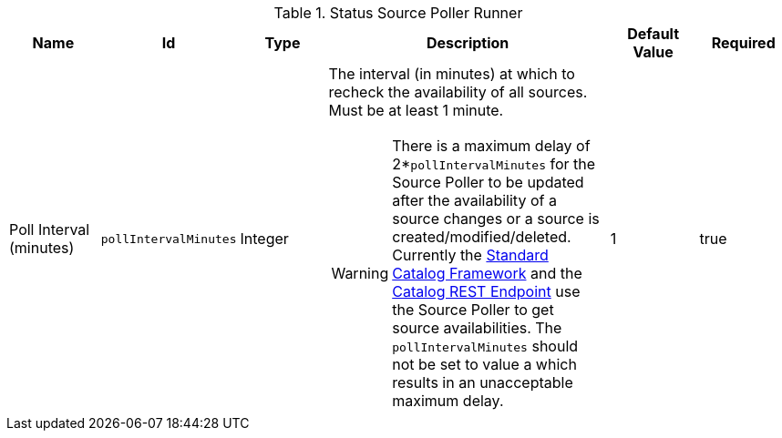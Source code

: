 :title: Status Source Poller Runner
:id: org.codice.ddf.catalog.sourcepoller.StatusSourcePollerRunner
:status: published
:type: table
:application: ${ddf-catalog}
:summary: Status Source Poller Runner.

.[[_org.codice.ddf.catalog.sourcepoller.StatusSourcePollerRunner]]Status Source Poller Runner
[cols="1,1m,1,3,1,1" options="header"]
|===

|Name
|Id
|Type
|Description
|Default Value
|Required

|Poll Interval (minutes)
|pollIntervalMinutes
|Integer
a|The interval (in minutes) at which to recheck the availability of all sources. Must be at least 1 minute.

WARNING: There is a maximum delay of 2*`pollIntervalMinutes` for the Source Poller to be updated after the availability of a source changes or a source is created/modified/deleted.
Currently the <<{developing-prefix}standard_catalog_framework,Standard Catalog Framework>> and the <<{integrating-prefix}catalog_rest_endpoint,Catalog REST Endpoint>> use the Source Poller to get source availabilities.
The `pollIntervalMinutes` should not be set to value a which results in an unacceptable maximum delay.
|1
|true

|===
